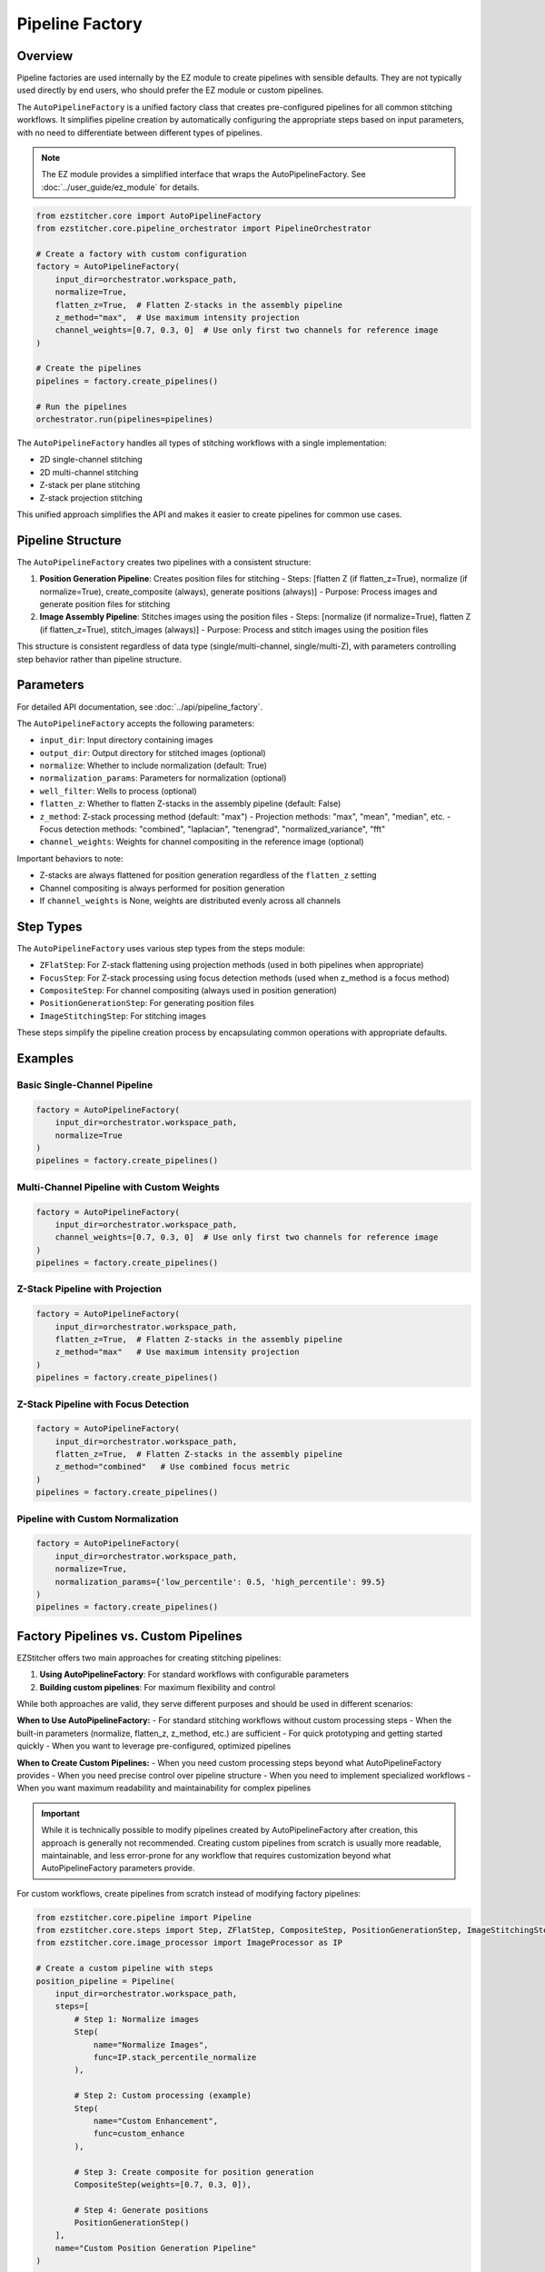 .. _pipeline-factory-concept:

===============
Pipeline Factory
===============

.. _pipeline-factory-overview:

Overview
--------

Pipeline factories are used internally by the EZ module to create pipelines with sensible defaults.
They are not typically used directly by end users, who should prefer the EZ module or custom pipelines.

The ``AutoPipelineFactory`` is a unified factory class that creates pre-configured pipelines for all common stitching workflows. It simplifies pipeline creation by automatically configuring the appropriate steps based on input parameters, with no need to differentiate between different types of pipelines.

.. note::
   The EZ module provides a simplified interface that wraps the AutoPipelineFactory.
   See :doc:`../user_guide/ez_module` for details.

.. code-block:: python

    from ezstitcher.core import AutoPipelineFactory
    from ezstitcher.core.pipeline_orchestrator import PipelineOrchestrator

    # Create a factory with custom configuration
    factory = AutoPipelineFactory(
        input_dir=orchestrator.workspace_path,
        normalize=True,
        flatten_z=True,  # Flatten Z-stacks in the assembly pipeline
        z_method="max",  # Use maximum intensity projection
        channel_weights=[0.7, 0.3, 0]  # Use only first two channels for reference image
    )

    # Create the pipelines
    pipelines = factory.create_pipelines()

    # Run the pipelines
    orchestrator.run(pipelines=pipelines)

The ``AutoPipelineFactory`` handles all types of stitching workflows with a single implementation:

- 2D single-channel stitching
- 2D multi-channel stitching
- Z-stack per plane stitching
- Z-stack projection stitching

This unified approach simplifies the API and makes it easier to create pipelines for common use cases.

.. _pipeline-factory-structure:

Pipeline Structure
-----------------

The ``AutoPipelineFactory`` creates two pipelines with a consistent structure:

1. **Position Generation Pipeline**: Creates position files for stitching
   - Steps: [flatten Z (if flatten_z=True), normalize (if normalize=True), create_composite (always), generate positions (always)]
   - Purpose: Process images and generate position files for stitching

2. **Image Assembly Pipeline**: Stitches images using the position files
   - Steps: [normalize (if normalize=True), flatten Z (if flatten_z=True), stitch_images (always)]
   - Purpose: Process and stitch images using the position files

This structure is consistent regardless of data type (single/multi-channel, single/multi-Z), with parameters controlling step behavior rather than pipeline structure.

.. _pipeline-factory-parameters:

Parameters
---------

For detailed API documentation, see :doc:`../api/pipeline_factory`.

The ``AutoPipelineFactory`` accepts the following parameters:

- ``input_dir``: Input directory containing images
- ``output_dir``: Output directory for stitched images (optional)
- ``normalize``: Whether to include normalization (default: True)
- ``normalization_params``: Parameters for normalization (optional)
- ``well_filter``: Wells to process (optional)
- ``flatten_z``: Whether to flatten Z-stacks in the assembly pipeline (default: False)
- ``z_method``: Z-stack processing method (default: "max")
  - Projection methods: "max", "mean", "median", etc.
  - Focus detection methods: "combined", "laplacian", "tenengrad", "normalized_variance", "fft"
- ``channel_weights``: Weights for channel compositing in the reference image (optional)

Important behaviors to note:

- Z-stacks are always flattened for position generation regardless of the ``flatten_z`` setting
- Channel compositing is always performed for position generation
- If ``channel_weights`` is None, weights are distributed evenly across all channels

.. _pipeline-factory-steps:

Step Types
---------

The ``AutoPipelineFactory`` uses various step types from the steps module:

- ``ZFlatStep``: For Z-stack flattening using projection methods (used in both pipelines when appropriate)
- ``FocusStep``: For Z-stack processing using focus detection methods (used when z_method is a focus method)
- ``CompositeStep``: For channel compositing (always used in position generation)
- ``PositionGenerationStep``: For generating position files
- ``ImageStitchingStep``: For stitching images

These steps simplify the pipeline creation process by encapsulating common operations with appropriate defaults.

.. _pipeline-factory-examples:

Examples
-------

Basic Single-Channel Pipeline
^^^^^^^^^^^^^^^^^^^^^^^^^^^

.. code-block:: python

    factory = AutoPipelineFactory(
        input_dir=orchestrator.workspace_path,
        normalize=True
    )
    pipelines = factory.create_pipelines()

Multi-Channel Pipeline with Custom Weights
^^^^^^^^^^^^^^^^^^^^^^^^^^^^^^^^^^^^^^^

.. code-block:: python

    factory = AutoPipelineFactory(
        input_dir=orchestrator.workspace_path,
        channel_weights=[0.7, 0.3, 0]  # Use only first two channels for reference image
    )
    pipelines = factory.create_pipelines()

Z-Stack Pipeline with Projection
^^^^^^^^^^^^^^^^^^^^^^^^^^^^^

.. code-block:: python

    factory = AutoPipelineFactory(
        input_dir=orchestrator.workspace_path,
        flatten_z=True,  # Flatten Z-stacks in the assembly pipeline
        z_method="max"   # Use maximum intensity projection
    )
    pipelines = factory.create_pipelines()

Z-Stack Pipeline with Focus Detection
^^^^^^^^^^^^^^^^^^^^^^^^^^^^^^^

.. code-block:: python

    factory = AutoPipelineFactory(
        input_dir=orchestrator.workspace_path,
        flatten_z=True,  # Flatten Z-stacks in the assembly pipeline
        z_method="combined"   # Use combined focus metric
    )
    pipelines = factory.create_pipelines()

Pipeline with Custom Normalization
^^^^^^^^^^^^^^^^^^^^^^^^^^^^^^^

.. code-block:: python

    factory = AutoPipelineFactory(
        input_dir=orchestrator.workspace_path,
        normalize=True,
        normalization_params={'low_percentile': 0.5, 'high_percentile': 99.5}
    )
    pipelines = factory.create_pipelines()

.. _pipeline-factory-vs-custom:

Factory Pipelines vs. Custom Pipelines
-----------------------------------

EZStitcher offers two main approaches for creating stitching pipelines:

1. **Using AutoPipelineFactory**: For standard workflows with configurable parameters
2. **Building custom pipelines**: For maximum flexibility and control

While both approaches are valid, they serve different purposes and should be used in different scenarios:

**When to Use AutoPipelineFactory:**
- For standard stitching workflows without custom processing steps
- When the built-in parameters (normalize, flatten_z, z_method, etc.) are sufficient
- For quick prototyping and getting started quickly
- When you want to leverage pre-configured, optimized pipelines

**When to Create Custom Pipelines:**
- When you need custom processing steps beyond what AutoPipelineFactory provides
- When you need precise control over pipeline structure
- When you need to implement specialized workflows
- When you want maximum readability and maintainability for complex pipelines

.. important::
   While it is technically possible to modify pipelines created by AutoPipelineFactory after creation,
   this approach is generally not recommended. Creating custom pipelines from scratch is usually more
   readable, maintainable, and less error-prone for any workflow that requires customization beyond
   what AutoPipelineFactory parameters provide.

For custom workflows, create pipelines from scratch instead of modifying factory pipelines:

.. code-block:: python

    from ezstitcher.core.pipeline import Pipeline
    from ezstitcher.core.steps import Step, ZFlatStep, CompositeStep, PositionGenerationStep, ImageStitchingStep
    from ezstitcher.core.image_processor import ImageProcessor as IP

    # Create a custom pipeline with steps
    position_pipeline = Pipeline(
        input_dir=orchestrator.workspace_path,
        steps=[
            # Step 1: Normalize images
            Step(
                name="Normalize Images",
                func=IP.stack_percentile_normalize
            ),

            # Step 2: Custom processing (example)
            Step(
                name="Custom Enhancement",
                func=custom_enhance
            ),

            # Step 3: Create composite for position generation
            CompositeStep(weights=[0.7, 0.3, 0]),

            # Step 4: Generate positions
            PositionGenerationStep()
        ],
        name="Custom Position Generation Pipeline"
    )

    # Create assembly pipeline
    assembly_pipeline = Pipeline(
        input_dir=orchestrator.workspace_path,
        steps=[
            # Step 1: Normalize images
            Step(
                name="Normalize Images",
                func=IP.stack_percentile_normalize
            ),

            # Step 2: Flatten Z-stacks (if needed)
            ZFlatStep(method="max"),

            # Step 3: Stitch images
            ImageStitchingStep()
        ],
        name="Custom Assembly Pipeline"
    )

    # Run the pipelines
    orchestrator.run(pipelines=[position_pipeline, assembly_pipeline])

This approach provides several benefits:

1. **Readability**: The pipeline structure is explicit and easy to understand
2. **Maintainability**: Changes can be made directly to the pipeline definition
3. **Flexibility**: Complete control over each step and its parameters
4. **Robustness**: No risk of unexpected behavior from modifying factory pipelines

.. seealso::
   - :doc:`pipeline` for more information about pipelines
   - :doc:`step` for more information about steps
   - :doc:`../user_guide/basic_usage` for beginner examples
   - :doc:`../user_guide/intermediate_usage` for intermediate examples
   - :doc:`../development/extending` for information about extending pipeline factories
